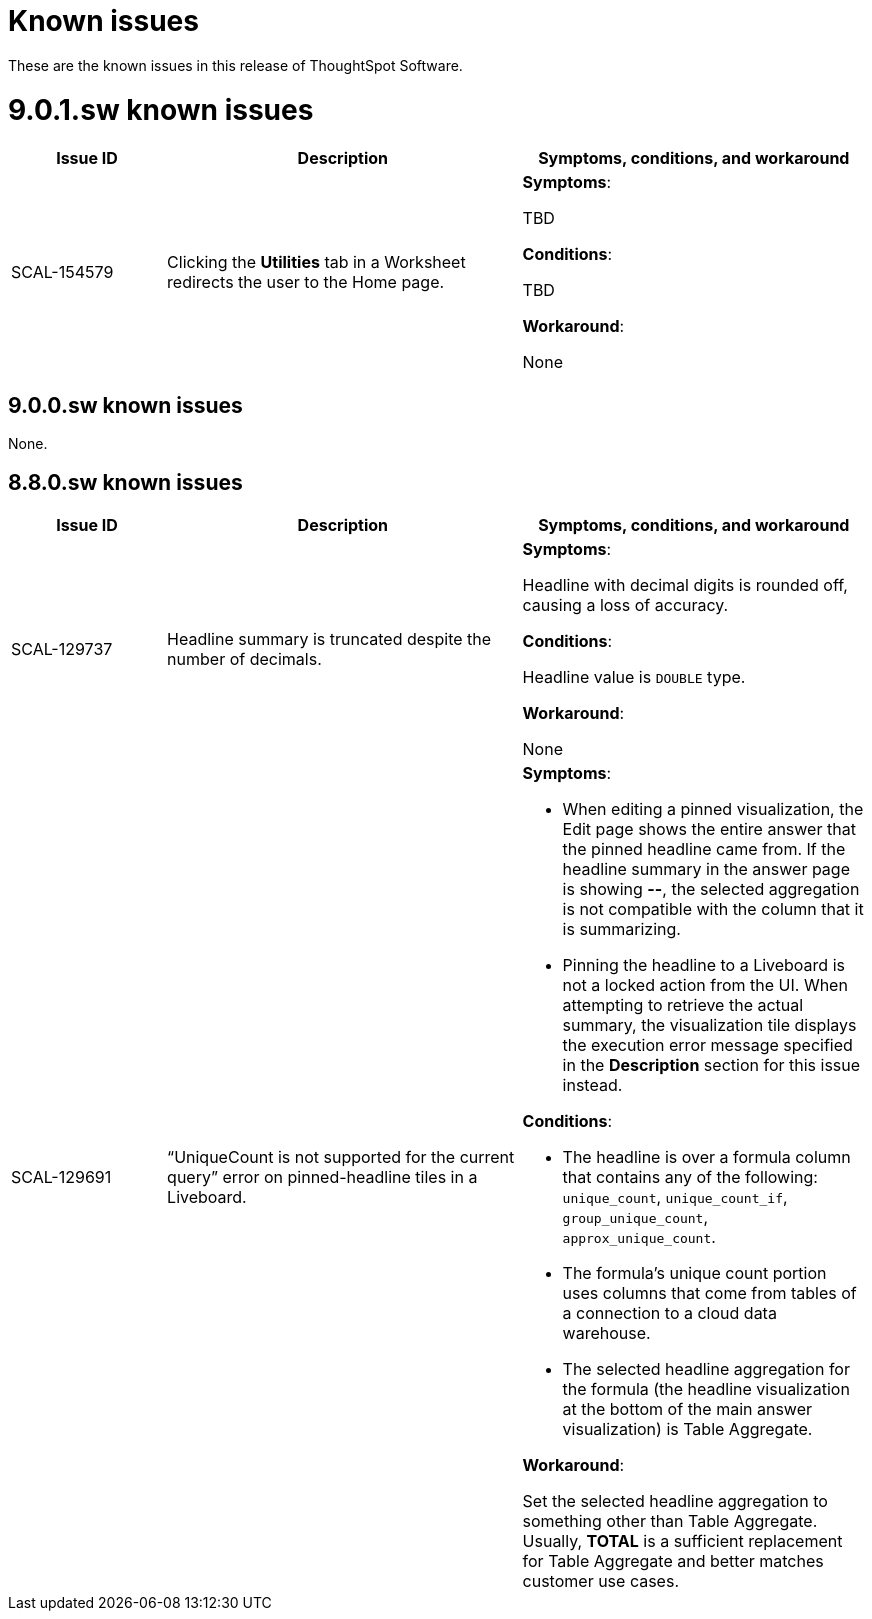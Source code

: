 = Known issues
:keywords: known issues
:last_updated: 10/6/2022
:experimental:
:page-layout:
:linkattrs:

These are the known issues in this release of ThoughtSpot Software.

[#releases-9-0-x]
= 9.0.1.sw known issues

[cols="17%,39%,38%"]
|===
|Issue ID |Description|Symptoms, conditions, and workaround

|SCAL-154579
|Clicking the *Utilities* tab in a Worksheet redirects the user to the Home page.
a|*Symptoms*:

TBD

*Conditions*:

TBD

*Workaround*:

None

|===


== 9.0.0.sw known issues

None.


[#releases-8-7-x]
== 8.8.0.sw known issues

[cols="17%,39%,38%"]
|===
|Issue ID |Description|Symptoms, conditions, and workaround

|SCAL-129737
|Headline summary is truncated despite the number of decimals.
a|*Symptoms*:

Headline with decimal digits is rounded off, causing a loss of accuracy.

*Conditions*:

Headline value is `DOUBLE` type.

*Workaround*:

None

|SCAL-129691
|“UniqueCount is not supported for the current query” error on pinned-headline tiles in a Liveboard.
a|*Symptoms*:

- When editing a pinned visualization, the Edit page shows the entire answer that the pinned headline came from. If the headline summary in the answer page is showing **--**, the selected aggregation is not compatible with the column that it is summarizing.
- Pinning the headline to a Liveboard is not a locked action from the UI. When attempting to retrieve the actual summary, the visualization tile displays the execution error message specified in the *Description* section for this issue instead.

*Conditions*:

- The headline is over a formula column that contains any of the following: `unique_count`, `unique_count_if`, `group_unique_count`, `approx_unique_count`.
- The formula’s unique count portion uses columns that come from tables of a connection to a cloud data warehouse.
- The selected headline aggregation for the formula (the headline visualization at the bottom of the main answer visualization) is Table Aggregate.

*Workaround*:

Set the selected headline aggregation to something other than Table Aggregate. Usually, **TOTAL** is a sufficient replacement for Table Aggregate and better matches customer use cases.

|===
